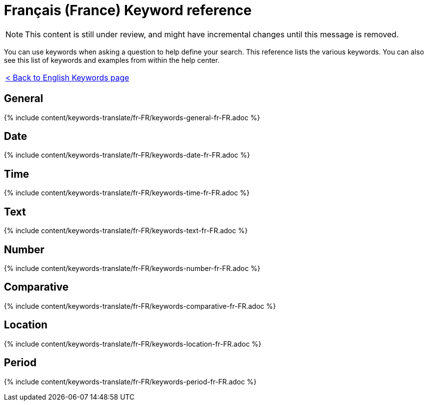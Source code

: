 = Français (France) Keyword reference
:last_updated: 11/19/2019
:permalink: /:collection/:path.html
:sidebar: mydoc_sidebar
:summary: Use keywords to help define a search.

NOTE: This content is still under review, and might have incremental changes until this message is removed.

You can use keywords when asking a question to help define your search.
This reference lists the various keywords.
You can also see this list of keywords and examples from within the help center.

|===
| xref:/reference/keywords.adoc[< Back to English Keywords page]
|===

== General

{% include content/keywords-translate/fr-FR/keywords-general-fr-FR.adoc %}

== Date

{% include content/keywords-translate/fr-FR/keywords-date-fr-FR.adoc %}

== Time

{% include content/keywords-translate/fr-FR/keywords-time-fr-FR.adoc %}

== Text

{% include content/keywords-translate/fr-FR/keywords-text-fr-FR.adoc %}

== Number

{% include content/keywords-translate/fr-FR/keywords-number-fr-FR.adoc %}

== Comparative

{% include content/keywords-translate/fr-FR/keywords-comparative-fr-FR.adoc %}

== Location

{% include content/keywords-translate/fr-FR/keywords-location-fr-FR.adoc %}

== Period

{% include content/keywords-translate/fr-FR/keywords-period-fr-FR.adoc %}
